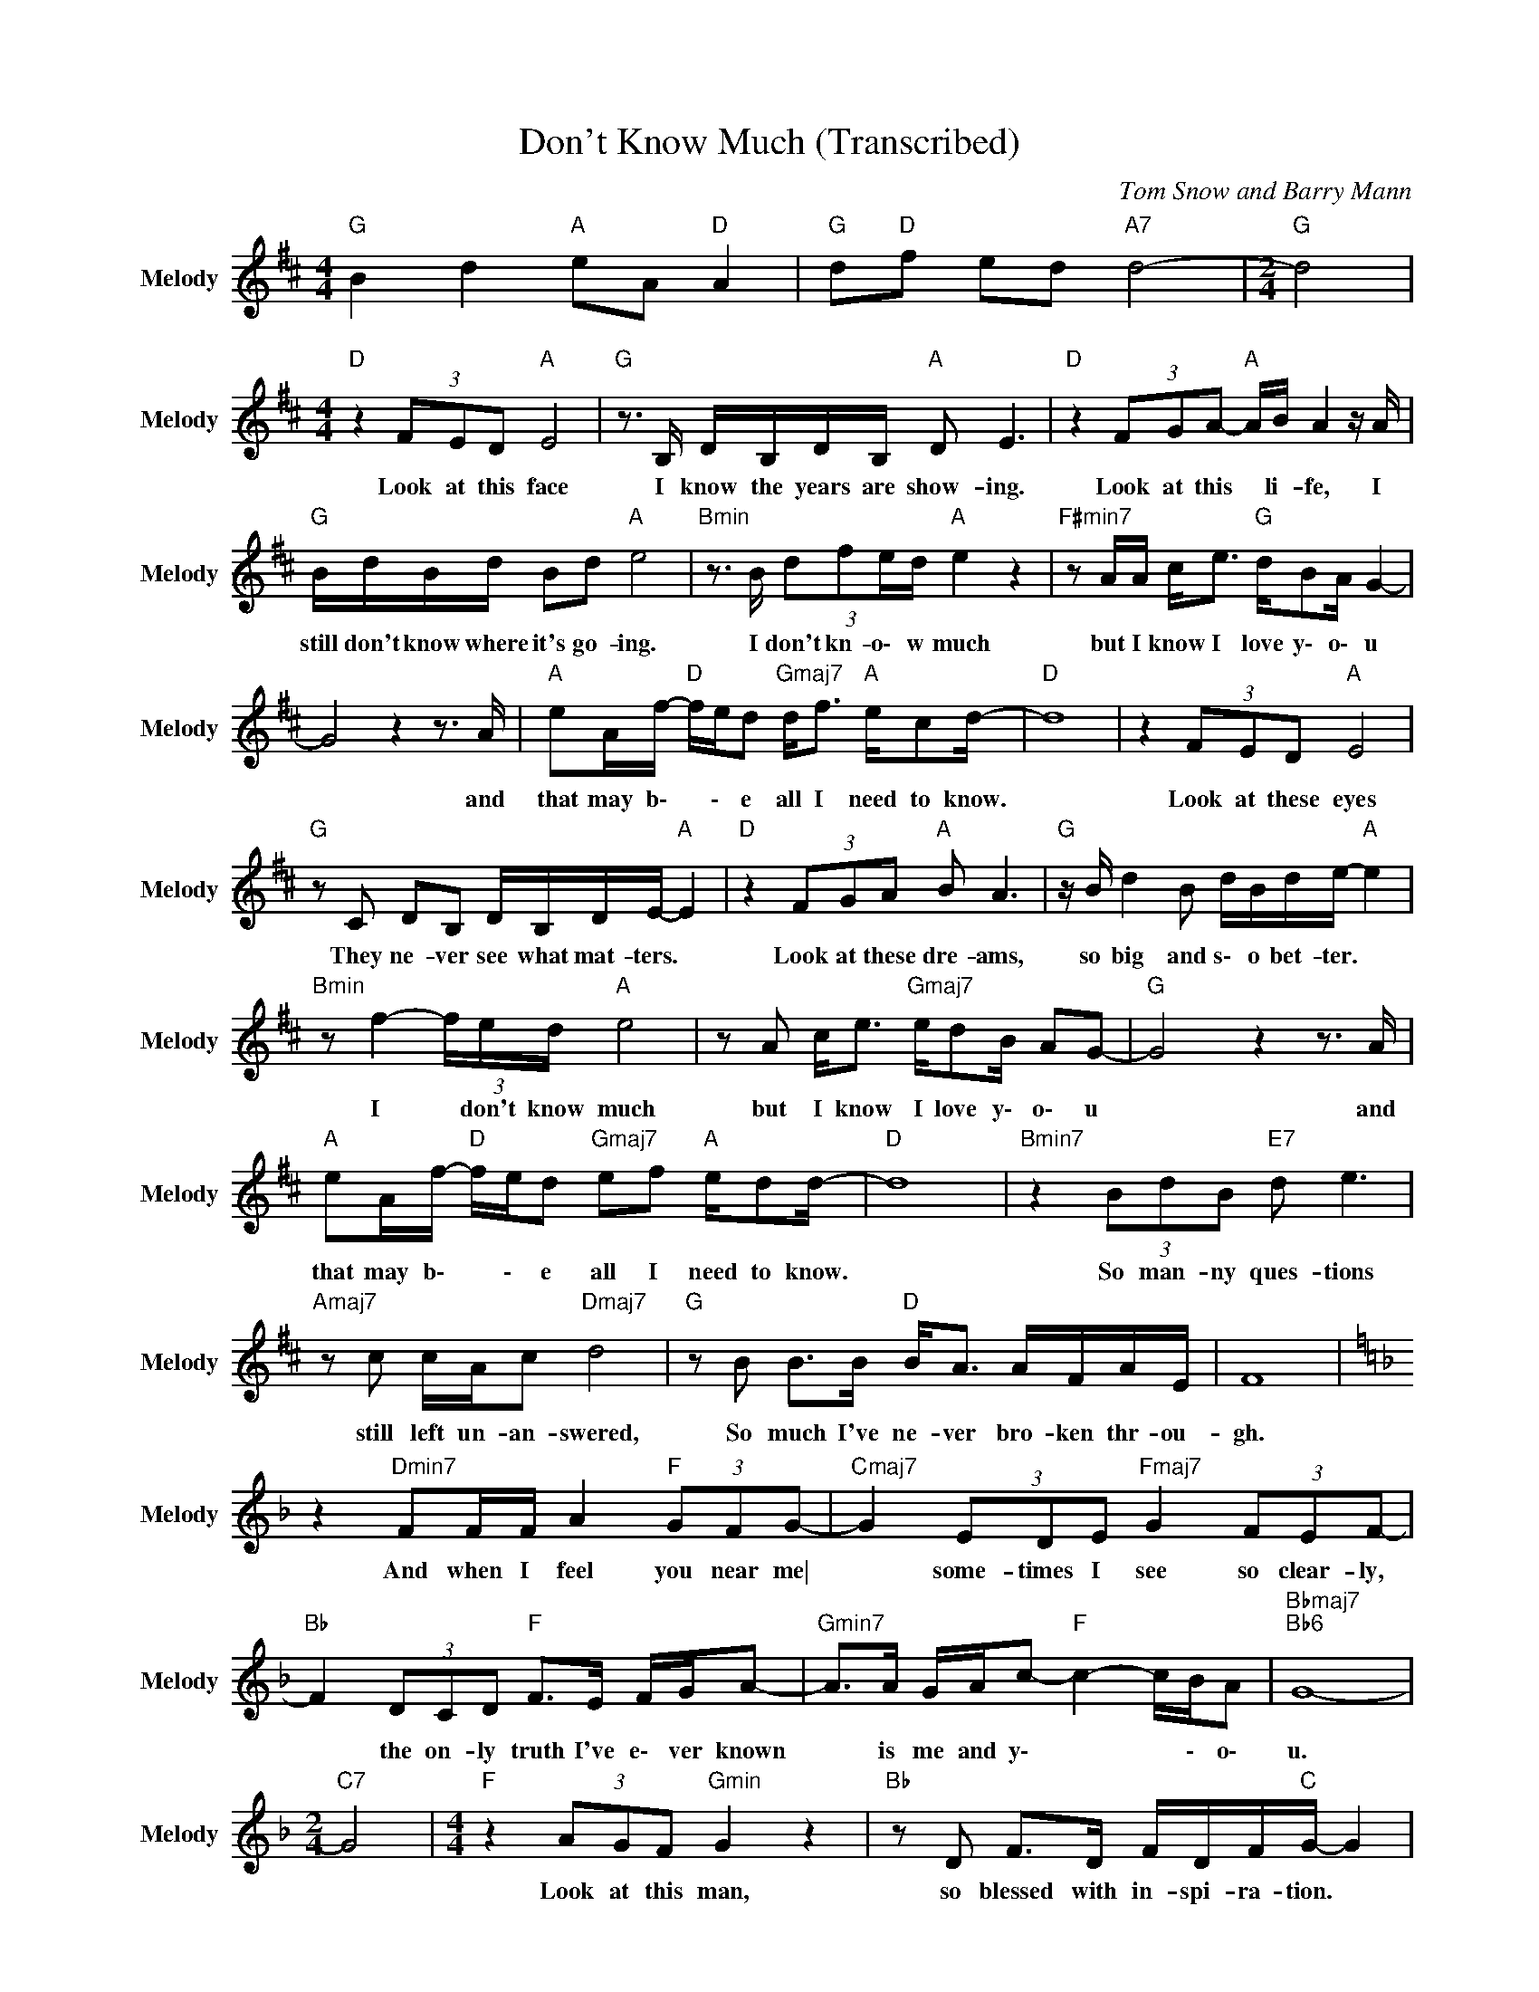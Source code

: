 X:1
T:Don't Know Much (Transcribed)
C:Tom Snow and Barry Mann
Z:All Rights Reserved
L:1/16
M:4/4
K:D
V:1 treble nm="Melody" snm="Melody"
%%MIDI channel 4
%%MIDI program 54
V:1
"G " B4 d4"A " e2A2"D " A4 |"G " d2"D "f2 e2d2"A7" d8- |[M:2/4]"G " d8 | %3
w: |||
[M:4/4]"D " z4 (3F2E2D2"A " E8 |"G " z3 B, DB,DB,"A " D2 E6 |"D " z4 (3F2G2A2-"A " AB A4 z A | %6
w: Look at this face|I know the years are show- ing.|Look at this * li- fe, I|
"G " BdBd B2d2"A " e8 |"Bmin" z3 B (3:2:4d2f2ed"A " e4 z4 |"F#min7" z2 AA c2<e2"G " dB2A G4- | %9
w: still don't know where it's go- ing.|I don't kn- o\- w much|but I know I love y\- o\- u|
 G8 z4 z3 A |"A " e2Af-"D " fed2"Gmaj7" d2<f2"A " ec2d- |"D " d16 | z4 (3F2E2D2"A " E8 | %13
w: * and|that may b\- * \- e all I need to know.||Look at these eyes|
"G " z2 C2 D2B,2 DB,DE-"A " E4 |"D " z4 (3F2G2A2"A " B2 A6 |"G " z B d4 B2 dBde-"A " e4 | %16
w: They ne- ver see what mat- ters. *|Look at these dre- ams,|so big and s\- o bet- ter. *|
"Bmin" z2 f4- (3fed"A " e8 | z2 A2 c2<e2"Gmaj7" ed2B A2G2- |"G " G8 z4 z3 A | %19
w: I * don't know much|but I know I love y\- o\- u|* and|
"A " e2Af-"D " fed2"Gmaj7" e2f2"A " ed2d- |"D " d16 |"Bmin7" z4 (3B2d2B2"E7" d2 e6 | %22
w: that may b\- * \- e all I need to know.||So man- ny ques- tions|
"Amaj7" z2 c2 cAc2"Dmaj7" d8 |"G " z2 B2 B2>B2"D " B2<A2 AFAE | F16 | %25
w: still left un- an- swered,|So much I've ne- ver bro- ken thr- ou-|gh.|
[K:F] z4"Dmin7" F2FF A4"F " (3G2F2G2- |"Cmaj7" G4 (3E2D2E2"Fmaj7" G4 (3F2E2F2- | %27
w: And when I feel you near me\|* some- times I see so clear- ly,|
"Bb " F4 (3D2C2D2"F " F2>E2 FGA2- |"Gmin7" A2>A2 GAc2-"F " c4- cBA2 |"Bbmaj7""Bb6" G16- | %30
w: * the on- ly truth I've e\- ver known|* is me and y\- * * \- o\-|u.|
[M:2/4]"C7" G8 |[M:4/4]"F " z4 (3A2G2F2"Gmin" G4 z4 |"Bb " z2 D2 F2>D2 FDF"C "G- G4 | %33
w: |Look at this man,|so blessed with in- spi- ra- tion. *|
"F " z4 ABc2"Gmin" d2<c2 z2 d2 |"Bb " fdfd f2<g2-"Gmin" g4 z4 |"Dmin" z3 d (3:2:2f2a-(3agf"C " g8 | %36
w: Look at his so- ul still|search- ing for sal- va- tion. *|I don't kn- * o\- w much|
"Amin" z2 ce gfgd"Bb " B8- | B8 z4 z3 c |"C " g2c"F "a- ag"Bbmaj7"f2 f2<a2"C " ge2f- | %39
w: but I know I lo- ve you|* and|that may b\- * \- e all I need to know.|
"F ""Bb " f16 |"Bbmaj7" z3 d (3a2"Fmaj7"g2f2 g4 z4 | z2 cc a2<g2"Bb " fd2c B4- | B8 z4 z3 c | %43
w: |I don't kno- w much|but I know I love y\- o\- u|* and|
"C " g2ca-"F " agf2"Bbmaj7" f2<a2"C " ge2f- |"F ""C " f16 | %45
w: that may b\- * \- e all I need to know.||
"F " z4 z2 fg"Bbmaj7" a2(3gfd"C " (3cAGAc |"F " A16 |] %47
w: ||

